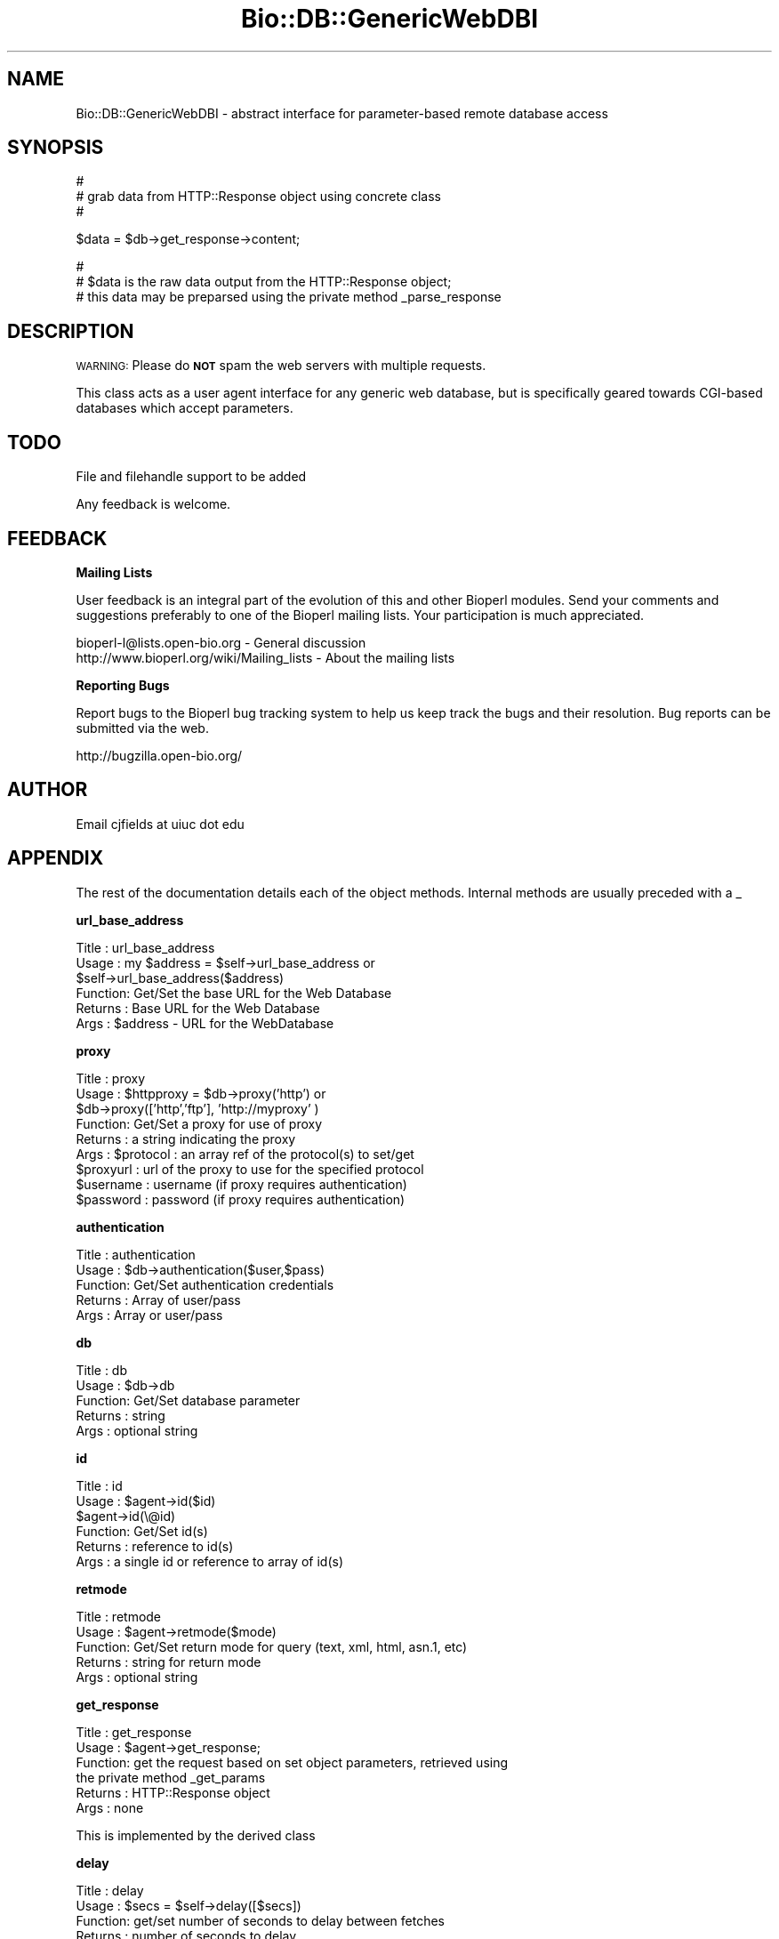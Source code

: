 .\" Automatically generated by Pod::Man v1.37, Pod::Parser v1.32
.\"
.\" Standard preamble:
.\" ========================================================================
.de Sh \" Subsection heading
.br
.if t .Sp
.ne 5
.PP
\fB\\$1\fR
.PP
..
.de Sp \" Vertical space (when we can't use .PP)
.if t .sp .5v
.if n .sp
..
.de Vb \" Begin verbatim text
.ft CW
.nf
.ne \\$1
..
.de Ve \" End verbatim text
.ft R
.fi
..
.\" Set up some character translations and predefined strings.  \*(-- will
.\" give an unbreakable dash, \*(PI will give pi, \*(L" will give a left
.\" double quote, and \*(R" will give a right double quote.  | will give a
.\" real vertical bar.  \*(C+ will give a nicer C++.  Capital omega is used to
.\" do unbreakable dashes and therefore won't be available.  \*(C` and \*(C'
.\" expand to `' in nroff, nothing in troff, for use with C<>.
.tr \(*W-|\(bv\*(Tr
.ds C+ C\v'-.1v'\h'-1p'\s-2+\h'-1p'+\s0\v'.1v'\h'-1p'
.ie n \{\
.    ds -- \(*W-
.    ds PI pi
.    if (\n(.H=4u)&(1m=24u) .ds -- \(*W\h'-12u'\(*W\h'-12u'-\" diablo 10 pitch
.    if (\n(.H=4u)&(1m=20u) .ds -- \(*W\h'-12u'\(*W\h'-8u'-\"  diablo 12 pitch
.    ds L" ""
.    ds R" ""
.    ds C` ""
.    ds C' ""
'br\}
.el\{\
.    ds -- \|\(em\|
.    ds PI \(*p
.    ds L" ``
.    ds R" ''
'br\}
.\"
.\" If the F register is turned on, we'll generate index entries on stderr for
.\" titles (.TH), headers (.SH), subsections (.Sh), items (.Ip), and index
.\" entries marked with X<> in POD.  Of course, you'll have to process the
.\" output yourself in some meaningful fashion.
.if \nF \{\
.    de IX
.    tm Index:\\$1\t\\n%\t"\\$2"
..
.    nr % 0
.    rr F
.\}
.\"
.\" For nroff, turn off justification.  Always turn off hyphenation; it makes
.\" way too many mistakes in technical documents.
.hy 0
.if n .na
.\"
.\" Accent mark definitions (@(#)ms.acc 1.5 88/02/08 SMI; from UCB 4.2).
.\" Fear.  Run.  Save yourself.  No user-serviceable parts.
.    \" fudge factors for nroff and troff
.if n \{\
.    ds #H 0
.    ds #V .8m
.    ds #F .3m
.    ds #[ \f1
.    ds #] \fP
.\}
.if t \{\
.    ds #H ((1u-(\\\\n(.fu%2u))*.13m)
.    ds #V .6m
.    ds #F 0
.    ds #[ \&
.    ds #] \&
.\}
.    \" simple accents for nroff and troff
.if n \{\
.    ds ' \&
.    ds ` \&
.    ds ^ \&
.    ds , \&
.    ds ~ ~
.    ds /
.\}
.if t \{\
.    ds ' \\k:\h'-(\\n(.wu*8/10-\*(#H)'\'\h"|\\n:u"
.    ds ` \\k:\h'-(\\n(.wu*8/10-\*(#H)'\`\h'|\\n:u'
.    ds ^ \\k:\h'-(\\n(.wu*10/11-\*(#H)'^\h'|\\n:u'
.    ds , \\k:\h'-(\\n(.wu*8/10)',\h'|\\n:u'
.    ds ~ \\k:\h'-(\\n(.wu-\*(#H-.1m)'~\h'|\\n:u'
.    ds / \\k:\h'-(\\n(.wu*8/10-\*(#H)'\z\(sl\h'|\\n:u'
.\}
.    \" troff and (daisy-wheel) nroff accents
.ds : \\k:\h'-(\\n(.wu*8/10-\*(#H+.1m+\*(#F)'\v'-\*(#V'\z.\h'.2m+\*(#F'.\h'|\\n:u'\v'\*(#V'
.ds 8 \h'\*(#H'\(*b\h'-\*(#H'
.ds o \\k:\h'-(\\n(.wu+\w'\(de'u-\*(#H)/2u'\v'-.3n'\*(#[\z\(de\v'.3n'\h'|\\n:u'\*(#]
.ds d- \h'\*(#H'\(pd\h'-\w'~'u'\v'-.25m'\f2\(hy\fP\v'.25m'\h'-\*(#H'
.ds D- D\\k:\h'-\w'D'u'\v'-.11m'\z\(hy\v'.11m'\h'|\\n:u'
.ds th \*(#[\v'.3m'\s+1I\s-1\v'-.3m'\h'-(\w'I'u*2/3)'\s-1o\s+1\*(#]
.ds Th \*(#[\s+2I\s-2\h'-\w'I'u*3/5'\v'-.3m'o\v'.3m'\*(#]
.ds ae a\h'-(\w'a'u*4/10)'e
.ds Ae A\h'-(\w'A'u*4/10)'E
.    \" corrections for vroff
.if v .ds ~ \\k:\h'-(\\n(.wu*9/10-\*(#H)'\s-2\u~\d\s+2\h'|\\n:u'
.if v .ds ^ \\k:\h'-(\\n(.wu*10/11-\*(#H)'\v'-.4m'^\v'.4m'\h'|\\n:u'
.    \" for low resolution devices (crt and lpr)
.if \n(.H>23 .if \n(.V>19 \
\{\
.    ds : e
.    ds 8 ss
.    ds o a
.    ds d- d\h'-1'\(ga
.    ds D- D\h'-1'\(hy
.    ds th \o'bp'
.    ds Th \o'LP'
.    ds ae ae
.    ds Ae AE
.\}
.rm #[ #] #H #V #F C
.\" ========================================================================
.\"
.IX Title "Bio::DB::GenericWebDBI 3"
.TH Bio::DB::GenericWebDBI 3 "2008-07-07" "perl v5.8.8" "User Contributed Perl Documentation"
.SH "NAME"
Bio::DB::GenericWebDBI \- abstract interface for parameter\-based remote
database access
.SH "SYNOPSIS"
.IX Header "SYNOPSIS"
.Vb 3
\&  #
\&  # grab data from HTTP::Response object using concrete class
\&  #
.Ve
.PP
.Vb 1
\&  $data = $db->get_response->content;
.Ve
.PP
.Vb 3
\&  #
\&  # $data is the raw data output from the HTTP::Response object;
\&  # this data may be preparsed using the private method _parse_response
.Ve
.SH "DESCRIPTION"
.IX Header "DESCRIPTION"
\&\s-1WARNING:\s0 Please do \fB\s-1NOT\s0\fR spam the web servers with multiple requests.
.PP
This class acts as a user agent interface for any generic web database, but
is specifically geared towards CGI-based databases which accept parameters.
.SH "TODO"
.IX Header "TODO"
File and filehandle support to be added
.PP
Any feedback is welcome.
.SH "FEEDBACK"
.IX Header "FEEDBACK"
.Sh "Mailing Lists"
.IX Subsection "Mailing Lists"
User feedback is an integral part of the
evolution of this and other Bioperl modules. Send
your comments and suggestions preferably to one
of the Bioperl mailing lists. Your participation
is much appreciated.
.PP
.Vb 2
\&  bioperl-l@lists.open-bio.org               - General discussion
\&  http://www.bioperl.org/wiki/Mailing_lists  - About the mailing lists
.Ve
.Sh "Reporting Bugs"
.IX Subsection "Reporting Bugs"
Report bugs to the Bioperl bug tracking system to
help us keep track the bugs and their resolution.
Bug reports can be submitted via the web.
.PP
.Vb 1
\&  http://bugzilla.open-bio.org/
.Ve
.SH "AUTHOR"
.IX Header "AUTHOR"
Email cjfields at uiuc dot edu
.SH "APPENDIX"
.IX Header "APPENDIX"
The rest of the documentation details each of the
object methods. Internal methods are usually
preceded with a _
.Sh "url_base_address"
.IX Subsection "url_base_address"
.Vb 6
\& Title   : url_base_address
\& Usage   : my $address = $self->url_base_address or
\&           $self->url_base_address($address)
\& Function: Get/Set the base URL for the Web Database
\& Returns : Base URL for the Web Database
\& Args    : $address - URL for the WebDatabase
.Ve
.Sh "proxy"
.IX Subsection "proxy"
.Vb 9
\& Title   : proxy
\& Usage   : $httpproxy = $db->proxy('http')  or
\&           $db->proxy(['http','ftp'], 'http://myproxy' )
\& Function: Get/Set a proxy for use of proxy
\& Returns : a string indicating the proxy
\& Args    : $protocol : an array ref of the protocol(s) to set/get
\&           $proxyurl : url of the proxy to use for the specified protocol
\&           $username : username (if proxy requires authentication)
\&           $password : password (if proxy requires authentication)
.Ve
.Sh "authentication"
.IX Subsection "authentication"
.Vb 5
\& Title   : authentication
\& Usage   : $db->authentication($user,$pass)
\& Function: Get/Set authentication credentials
\& Returns : Array of user/pass
\& Args    : Array or user/pass
.Ve
.Sh "db"
.IX Subsection "db"
.Vb 5
\& Title   : db
\& Usage   : $db->db
\& Function: Get/Set database parameter
\& Returns : string
\& Args    : optional string
.Ve
.Sh "id"
.IX Subsection "id"
.Vb 6
\& Title   : id
\& Usage   : $agent->id($id)
\&           $agent->id(\e@id)
\& Function: Get/Set id(s)
\& Returns : reference to id(s)
\& Args    : a single id or reference to array of id(s)
.Ve
.Sh "retmode"
.IX Subsection "retmode"
.Vb 5
\& Title   : retmode
\& Usage   : $agent->retmode($mode)
\& Function: Get/Set return mode for query (text, xml, html, asn.1, etc)
\& Returns : string for return mode
\& Args    : optional string
.Ve
.Sh "get_response"
.IX Subsection "get_response"
.Vb 6
\& Title   : get_response
\& Usage   : $agent->get_response;
\& Function: get the request based on set object parameters, retrieved using
\&           the private method _get_params
\& Returns : HTTP::Response object
\& Args    : none
.Ve
.PP
.Vb 1
\& This is implemented by the derived class
.Ve
.Sh "delay"
.IX Subsection "delay"
.Vb 5
\& Title   : delay
\& Usage   : $secs = $self->delay([$secs])
\& Function: get/set number of seconds to delay between fetches
\& Returns : number of seconds to delay
\& Args    : new value
.Ve
.PP
\&\s-1NOTE:\s0 the default is to use the value specified by \fIdelay_policy()\fR.
This can be overridden by calling this method, or by passing the
\&\-delay argument to \fInew()\fR.
.Sh "delay_policy"
.IX Subsection "delay_policy"
.Vb 5
\& Title   : delay_policy
\& Usage   : $secs = $self->delay_policy
\& Function: return number of seconds to delay between calls to remote db
\& Returns : number of seconds to delay
\& Args    : none
.Ve
.PP
\&\s-1NOTE:\s0 The default delay policy is 0s.  Override in subclasses to
implement delays.  The timer has only second resolution, so the delay
will actually be +/\- 1s.
.Sh "_submit_request"
.IX Subsection "_submit_request"
.Vb 5
\&  Title   : _submit_request
\&  Usage   : my $url = $self->get_request
\&  Function: builds request object based on set parameters
\&  Returns : HTTP::Request
\&  Args    : optional : Bio::DB::EUtilities cookie
.Ve
.Sh "_get_params"
.IX Subsection "_get_params"
.Vb 5
\&  Title   : _get_params
\&  Usage   : my $url = $self->_get_params
\&  Function: builds parameter list for web request
\&  Returns : hash of parameter-value paris
\&  Args    : optional : Bio::DB::EUtilities cookie
.Ve
.Sh "_sleep"
.IX Subsection "_sleep"
.Vb 5
\& Title   : _sleep
\& Usage   : $self->_sleep
\& Function: sleep for a number of seconds indicated by the delay policy
\& Returns : none
\& Args    : none
.Ve
.PP
\&\s-1NOTE:\s0 This method keeps track of the last time it was called and only
imposes a sleep if it was called more recently than the \fIdelay_policy()\fR
allows.
